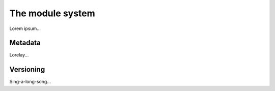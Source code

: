 
The module system
=================

Lorem ipsum...


Metadata
--------

Lorelay...


Versioning
----------

Sing-a-long-song...

